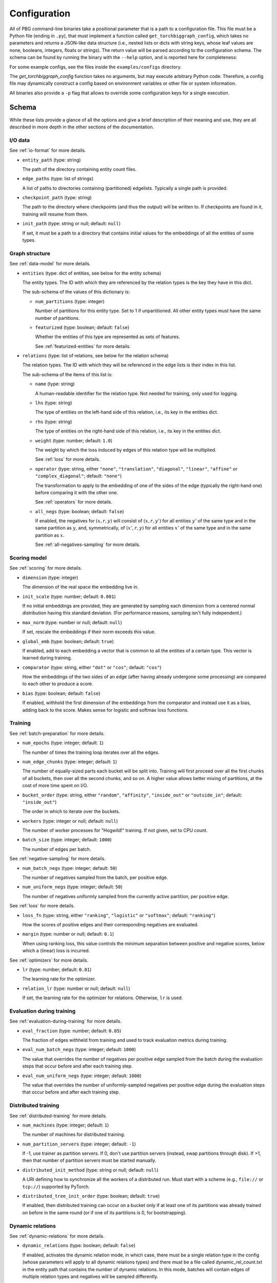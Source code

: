 Configuration
=============

All of PBG command-line binaries take a positional parameter that is a path to a configuration file. This file must be
a Python file (ending in ``.py``), that must implement a function called ``get_torchbiggraph_config``, which takes no
parameters and returns a JSON-like data structure (i.e., nested lists or dicts with string keys, whose leaf values are
none, booleans, integers, floats or strings). The return value will be parsed according to the configuration schema.
The schema can be found by running the binary with the ``--help`` option, and is reported here for completeness:

For some example configs, see the files inside the ``examples/configs`` directory.

The `get_torchbiggraph_config` function takes no arguments, but may execute arbitrary Python code. Therefore, a config file may dynamically construct a config based on environment variables or other file or system information.

All binaries also provide a ``-p`` flag that allows to override some configuration keys for a single execution.

Schema
------

While these lists provide a glance of all the options and give a brief description of their meaning and use, they are all
described in more depth in the other sections of the documentation.

I/O data
^^^^^^^^

See :ref:`io-format` for more details.

- ``entity_path`` (type: string)

  The path of the directory containing entity count files.

- ``edge_paths`` (type: list of strings)

  A list of paths to directories containing (partitioned) edgelists. Typically a single path is provided.

- ``checkpoint_path`` (type: string)

  The path to the directory where checkpoints (and thus the output) will be written to. If checkpoints are found in it, training will resume from them.

- ``init_path`` (type: string or null; default: ``null``)

  If set, it must be a path to a directory that contains initial values for the embeddings of all the entities of some types.

Graph structure
^^^^^^^^^^^^^^^

See :ref:`data-model` for more details.

- ``entities`` (type: dict of entities, see below for the entity schema)

  The entity types. The ID with which they are referenced by the relation types is the key they have in this dict.

  The sub-schema of the values of this dictionary is:

  - ``num_partitions`` (type: integer)

    Number of partitions for this entity type. Set to 1 if unpartitioned. All other entity types must have the same number of partitions.

  - ``featurized`` (type: boolean; default: ``false``)

    Whether the entities of this type are represented as sets of features.

    See :ref:`featurized-entities` for more details.

- ``relations`` (type: list of relations, see below for the relation schema)

  The relation types. The ID with which they will be referenced in the edge lists is their index in this list.

  The sub-schema of the items of this list is:

  - ``name`` (type: string)

    A human-readable identifier for the relation type. Not needed for training, only used for logging.

  - ``lhs`` (type: string)

    The type of entities on the left-hand side of this relation, i.e., its key in the entities dict.

  - ``rhs`` (type: string)

    The type of entities on the right-hand side of this relation, i.e., its key in the entities dict.

  - ``weight`` (type: number; default: ``1.0``)

    The weight by which the loss induced by edges of this relation type will be multiplied.

    See :ref:`loss` for more details.

  - ``operator`` (type: string, either ``"none"``, ``"translation"``, ``"diagonal"``, ``"linear"``, ``"affine"`` or ``"complex_diagonal"``; default: ``"none"``)

    The transformation to apply to the embedding of one of the sides of the edge (typically the right-hand one) before comparing it with the other one.

    See :ref:`operators` for more details.

  - ``all_negs`` (type: boolean; default: ``false``)

    If enabled, the negatives for :math:`(x, r, y)` will consist of :math:`(x, r, y')` for all entities :math:`y'` of the same type and in the same partition as :math:`y`, and, symmetrically, of :math:`(x', r, y)` for all entities :math:`x'` of the same type and in the same partition as :math:`x`.

    See :ref:`all-negatives-sampling` for more details.

Scoring model
^^^^^^^^^^^^^

See :ref:`scoring` for more details.

- ``dimension`` (type: integer)

  The dimension of the real space the embedding live in.

- ``init_scale`` (type: number; default: ``0.001``)

  If no initial embeddings are provided, they are generated by sampling each dimension from a centered normal distribution having this standard deviation. (For performance reasons, sampling isn't fully independent.)

- ``max_norm`` (type: number or null; default: ``null``)

  If set, rescale the embeddings if their norm exceeds this value.

- ``global_emb`` (type: boolean; default: ``true``)

  If enabled, add to each embedding a vector that is common to all the entities of a certain type. This vector is learned during training.

- ``comparator`` (type: string, either ``"dot"`` or ``"cos"``; default: ``"cos"``)

  How the embeddings of the two sides of an edge (after having already undergone some processing) are compared to each other to produce a score.

- ``bias`` (type: boolean; default: ``false``)

  If enabled, withhold the first dimension of the embeddings from the comparator and instead use it as a bias, adding back to the score. Makes sense for logistic and softmax loss functions.

Training
^^^^^^^^

See :ref:`batch-preparation` for more details.

- ``num_epochs`` (type: integer; default: ``1``)

  The number of times the training loop iterates over all the edges.

- ``num_edge_chunks`` (type: integer; default: ``1``)

  The number of equally-sized parts each bucket will be split into. Training will first proceed over all the first chunks of all buckets, then over all the second chunks, and so on. A higher value allows better mixing of partitions, at the cost of more time spent on I/O.

- ``bucket_order`` (type: string, either ``"random"``, ``"affinity"``, ``"inside_out"`` or ``"outside_in"``; default: ``"inside_out"``)

  The order in which to iterate over the buckets.

- ``workers`` (type: integer or null; default: ``null``)

  The number of worker processes for "Hogwild!" training. If not given, set to CPU count.

- ``batch_size`` (type: integer; default: ``1000``)

  The number of edges per batch.

See :ref:`negative-sampling` for more details.

- ``num_batch_negs`` (type: integer; default: ``50``)

  The number of negatives sampled from the batch, per positive edge.

- ``num_uniform_negs`` (type: integer; default: ``50``)

  The number of negatives uniformly sampled from the currently active partition, per positive edge.

See :ref:`loss` for more details.

- ``loss_fn`` (type: string, either ``"ranking"``, ``"logistic"`` or ``"softmax"``; default: ``"ranking"``)

  How the scores of positive edges and their corresponding negatives are evaluated.

- ``margin`` (type: number or null; default: ``0.1``)

  When using ranking loss, this value controls the minimum separation between positive and negative scores, below which a (linear) loss is incurred.

See :ref:`optimizers` for more details.

- ``lr`` (type: number; default: ``0.01``)

  The learning rate for the optimizer.

- ``relation_lr`` (type: number or null; default: ``null``)

  If set, the learning rate for the optimizer for relations. Otherwise, ``lr`` is used.

Evaluation during training
^^^^^^^^^^^^^^^^^^^^^^^^^^

See :ref:`evaluation-during-training` for more details.

- ``eval_fraction`` (type: number; default: ``0.05``)

  The fraction of edges withheld from training and used to track evaluation metrics during training.

- ``eval_num_batch_negs`` (type: integer; default: ``1000``)

  The value that overrides the number of negatives per positive edge sampled from the batch during the evaluation steps that occur before and after each training step.

- ``eval_num_uniform_negs`` (type: integer; default: ``1000``)

  The value that overrides the number of uniformly-sampled negatives per positive edge during the evaluation steps that occur before and after each training step.

Distributed training
^^^^^^^^^^^^^^^^^^^^

See :ref:`distributed-training` for more details.

- ``num_machines`` (type: integer; default: ``1``)

  The number of machines for distributed training.

- ``num_partition_servers`` (type: integer; default: ``-1``)

  If -1, use trainer as partition servers. If 0, don't use partition servers (instead, swap partitions through disk). If >1, then that number of partition servers must be started manually.

- ``distributed_init_method`` (type: string or null; default: ``null``)

  A URI defining how to synchronize all the workers of a distributed run. Must start with a scheme (e.g., ``file://`` or ``tcp://``) supported by PyTorch.

- ``distributed_tree_init_order`` (type: boolean; default: ``true``)

  If enabled, then distributed training can occur on a bucket only if at least one of its partitions was already trained on before in the same round (or if one of its partitions is 0, for bootstrapping).

Dynamic relations
^^^^^^^^^^^^^^^^^

See :ref:`dynamic-relations` for more details.

- ``dynamic_relations`` (type: boolean; default: ``false``)

  If enabled, activates the dynamic relation mode, in which case, there must be a single relation type in the config (whose parameters will apply to all dynamic relations types) and there must be a file called dynamic_rel_count.txt in the entity path that contains the number of dynamic relations. In this mode, batches will contain edges of multiple relation types and negatives will be sampled differently.

Misc
^^^^

- ``background_io`` (type: boolean; default: ``false``)

  Whether to do load/save in a background process.

- ``verbose`` (type: integer; default: ``0``)

  The verbosity level of logging, currently 0 or 1.

- ``hogwild_delay`` (type: number; default: ``2.0``)

  The number of seconds by which to delay the start of all "Hogwild!" processes except the first one, on the first epoch.
